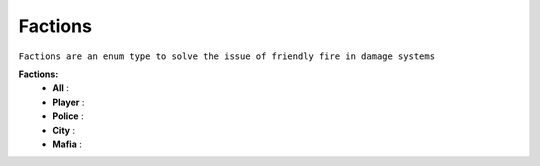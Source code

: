 .. _factions:

Factions
--------

``Factions are an enum type to solve the issue of friendly fire in damage systems``

**Factions:**
	* **All** :
	* **Player** :
	* **Police** :
	* **City** :
	* **Mafia** :

